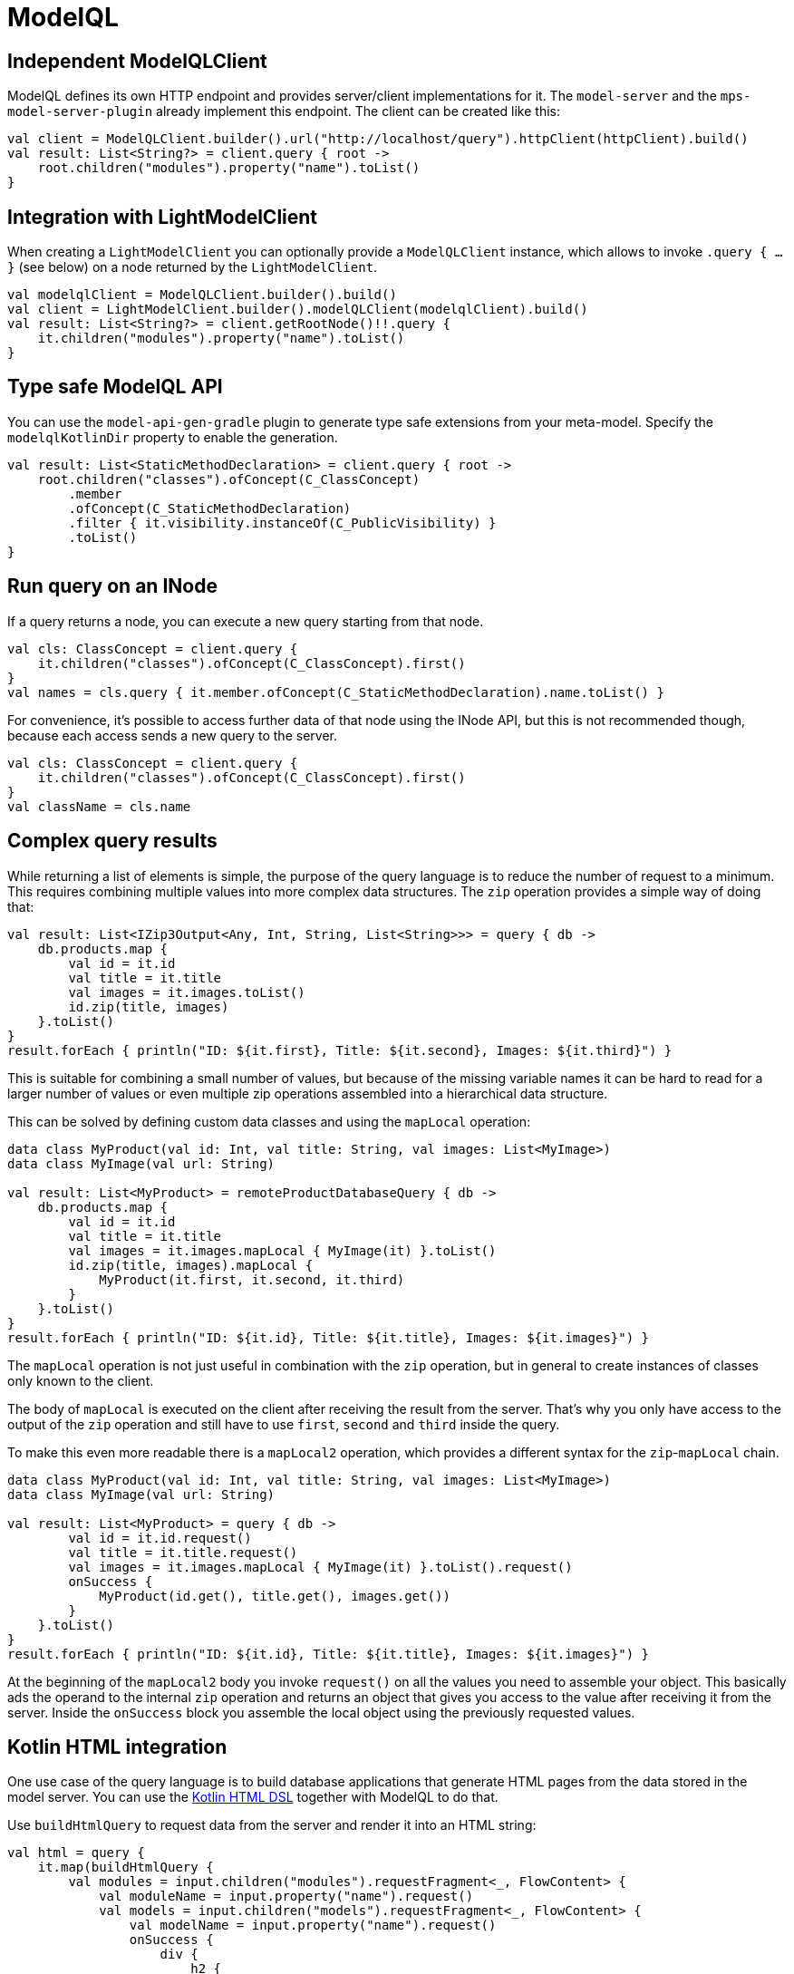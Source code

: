 = ModelQL

== Independent ModelQLClient

ModelQL defines its own HTTP endpoint and provides server/client implementations for it.
The `model-server` and the `mps-model-server-plugin` already implement this endpoint.
The client can be created like this:

[source,kotlin]
--
val client = ModelQLClient.builder().url("http://localhost/query").httpClient(httpClient).build()
val result: List<String?> = client.query { root ->
    root.children("modules").property("name").toList()
}
--

== Integration with LightModelClient

When creating a `LightModelClient` you can optionally provide a `ModelQLClient` instance,
which allows to invoke `.query { ... }` (see below) on a node returned by the `LightModelClient`.

[source,kotlin]
--
val modelqlClient = ModelQLClient.builder().build()
val client = LightModelClient.builder().modelQLClient(modelqlClient).build()
val result: List<String?> = client.getRootNode()!!.query {
    it.children("modules").property("name").toList()
}
--

== Type safe ModelQL API

You can use the `model-api-gen-gradle` plugin to generate type safe extensions from your meta-model.
Specify the `modelqlKotlinDir` property to enable the generation.

[source,kotlin]
--
val result: List<StaticMethodDeclaration> = client.query { root ->
    root.children("classes").ofConcept(C_ClassConcept)
        .member
        .ofConcept(C_StaticMethodDeclaration)
        .filter { it.visibility.instanceOf(C_PublicVisibility) }
        .toList()
}
--

== Run query on an INode

If a query returns a node, you can execute a new query starting from that node.

[source,kotlin]
--
val cls: ClassConcept = client.query {
    it.children("classes").ofConcept(C_ClassConcept).first()
}
val names = cls.query { it.member.ofConcept(C_StaticMethodDeclaration).name.toList() }
--

For convenience, it's possible to access further data of that node using the INode API,
but this is not recommended though, because each access sends a new query to the server.

[source,kotlin]
--
val cls: ClassConcept = client.query {
    it.children("classes").ofConcept(C_ClassConcept).first()
}
val className = cls.name
--

== Complex query results

While returning a list of elements is simple,
the purpose of the query language is to reduce the number of request to a minimum.
This requires combining multiple values into more complex data structures.
The `zip` operation provides a simple way of doing that:

[source,kotlin]
--
val result: List<IZip3Output<Any, Int, String, List<String>>> = query { db ->
    db.products.map {
        val id = it.id
        val title = it.title
        val images = it.images.toList()
        id.zip(title, images)
    }.toList()
}
result.forEach { println("ID: ${it.first}, Title: ${it.second}, Images: ${it.third}") }
--

This is suitable for combining a small number of values,
but because of the missing variable names it can be hard to read for a larger number of values
or even multiple zip operations assembled into a hierarchical data structure.

This can be solved by defining custom data classes and using the `mapLocal` operation:

[source,kotlin]
--
data class MyProduct(val id: Int, val title: String, val images: List<MyImage>)
data class MyImage(val url: String)

val result: List<MyProduct> = remoteProductDatabaseQuery { db ->
    db.products.map {
        val id = it.id
        val title = it.title
        val images = it.images.mapLocal { MyImage(it) }.toList()
        id.zip(title, images).mapLocal {
            MyProduct(it.first, it.second, it.third)
        }
    }.toList()
}
result.forEach { println("ID: ${it.id}, Title: ${it.title}, Images: ${it.images}") }
--

The `mapLocal` operation is not just useful in combination with the `zip` operation,
but in general to create instances of classes only known to the client.

The body of `mapLocal` is executed on the client after receiving the result from the server.
That's why you only have access to the output of the `zip` operation
and still have to use `first`, `second` and `third` inside the query.

To make this even more readable there is a `mapLocal2` operation,
which provides a different syntax for the `zip`-`mapLocal` chain.

[source,kotlin]
--
data class MyProduct(val id: Int, val title: String, val images: List<MyImage>)
data class MyImage(val url: String)

val result: List<MyProduct> = query { db ->
        val id = it.id.request()
        val title = it.title.request()
        val images = it.images.mapLocal { MyImage(it) }.toList().request()
        onSuccess {
            MyProduct(id.get(), title.get(), images.get())
        }
    }.toList()
}
result.forEach { println("ID: ${it.id}, Title: ${it.title}, Images: ${it.images}") }
--

At the beginning of the `mapLocal2` body you invoke `request()` on all the values you need to assemble your object.
This basically ads the operand to the internal `zip` operation and returns an object that gives you access to the value
after receiving it from the server.
Inside the `onSuccess` block you assemble the local object using the previously requested values.

== Kotlin HTML integration

One use case of the query language is to build database applications
that generate HTML pages from the data stored in the model server.
You can use the https://kotlinlang.org/docs/typesafe-html-dsl.html[Kotlin HTML DSL] together with ModelQL to do that.

Use `buildHtmlQuery` to request data from the server and render it into an HTML string:

[source,kotlin]
--
val html = query {
    it.map(buildHtmlQuery {
        val modules = input.children("modules").requestFragment<_, FlowContent> {
            val moduleName = input.property("name").request()
            val models = input.children("models").requestFragment<_, FlowContent> {
                val modelName = input.property("name").request()
                onSuccess {
                    div {
                        h2 {
                            +"Model: ${modelName.get()}"
                        }
                    }
                }
            }
            onSuccess {
                div {
                    h1 {
                        +"Module: ${moduleName.get()}"
                    }
                    insertFragment(models)
                }
            }
        }
        onSuccess {
            body {
                insertFragment(modules)
            }
        }
    })
}
--

`buildHtmlQuery` and the `requestFragment` operation are similar to the `mapLocal2` operation,
but inside the `onSuccess` block you use the Kotlin HTML DSL.
